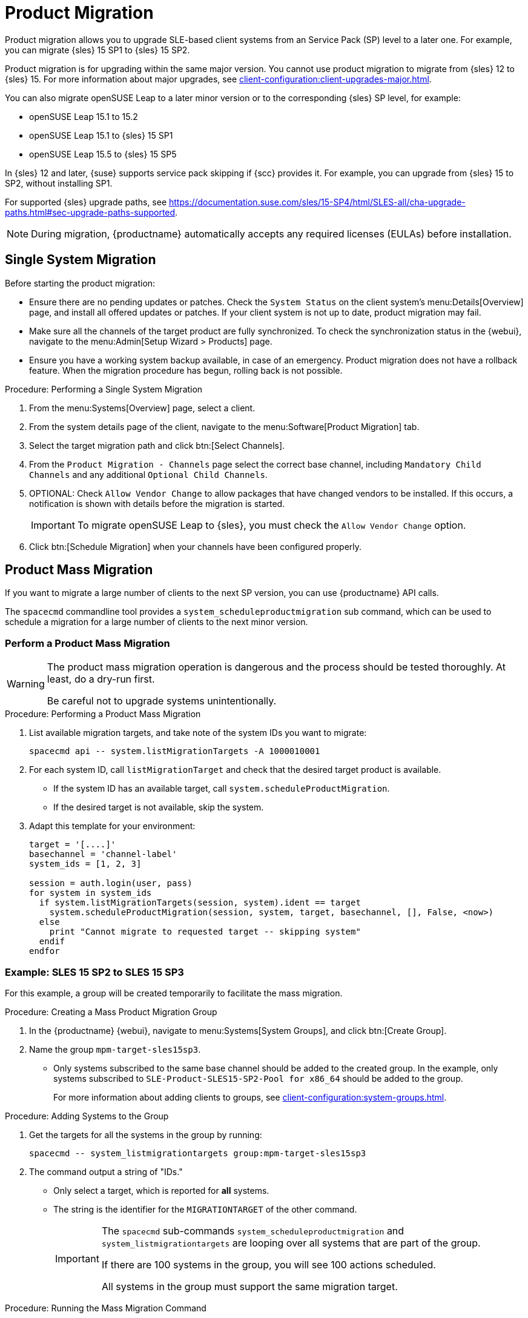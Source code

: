 [[client-upgrades-spmigration]]
= Product Migration

Product migration allows you to upgrade SLE-based client systems from an Service Pack (SP) level to a later one.
For example, you can migrate {sles}{nbsp}15{nbsp}SP1 to {sles}{nbsp}15{nbsp}SP2.

Product migration is for upgrading within the same major version.
You cannot use product migration to migrate from {sles}{nbsp}12 to {sles}{nbsp}15.
For more information about major upgrades, see xref:client-configuration:client-upgrades-major.adoc[].

You can also migrate openSUSE Leap to a later minor version or to the corresponding {sles} SP level, for example:

* openSUSE Leap 15.1 to 15.2
* openSUSE Leap 15.1 to {sles} 15 SP1
* openSUSE Leap 15.5 to {sles} 15 SP5


In {sles}{nbsp}12 and later, {suse} supports service pack skipping if {scc} provides it.
For example, you can upgrade from {sles}{nbsp}15 to SP2, without installing SP1.

For supported {sles} upgrade paths, see https://documentation.suse.com/sles/15-SP4/html/SLES-all/cha-upgrade-paths.html#sec-upgrade-paths-supported.


[NOTE]
====
During migration, {productname} automatically accepts any required licenses (EULAs) before installation.
====



== Single System Migration

Before starting the product migration:

* Ensure there are no pending updates or patches.
  Check the [guimenu]``System Status`` on the client system's menu:Details[Overview] page, and install all offered updates or patches.
  If your client system is not up to date, product migration may fail.
* Make sure all the channels of the target product are fully synchronized.
  To check the synchronization status in the {webui}, navigate to the menu:Admin[Setup Wizard > Products] page.
* Ensure you have a working system backup available, in case of an emergency.
  Product migration does not have a rollback feature.
  When the migration procedure has begun, rolling back is not possible.


.Procedure: Performing a Single System Migration
. From the menu:Systems[Overview] page, select a client.
. From the system details page of the client, navigate to the menu:Software[Product Migration] tab.
. Select the target migration path and click btn:[Select Channels].
. From the [guimenu]``Product Migration - Channels`` page select the correct base channel, including ``Mandatory Child Channels`` and any additional ``Optional Child Channels``.
. OPTIONAL: Check [guimenu]``Allow Vendor Change`` to allow packages that have changed vendors to be installed.
  If this occurs, a notification is shown with details before the migration is started.
+
[IMPORTANT]
====
To migrate openSUSE Leap to {sles}, you must check the [guimenu]``Allow Vendor Change`` option.
====
. Click btn:[Schedule Migration] when your channels have been configured properly.



== Product Mass Migration

If you want to migrate a large number of clients to the next SP version, you can use {productname} API calls.

The [command]``spacecmd`` commandline tool provides a [systemitem]``system_scheduleproductmigration`` sub command, which can be used to schedule a migration for a large number of clients to the next minor version.



=== Perform a Product Mass Migration

[WARNING]
====
The product mass migration operation is dangerous and the process should be tested thoroughly.
At least, do a dry-run first.

Be careful not to upgrade systems unintentionally.
====

.Procedure: Performing a Product Mass Migration
. List available migration targets, and take note of the system IDs you want to migrate:
+
----
spacecmd api -- system.listMigrationTargets -A 1000010001
----
. For each system ID, call [systemitem]``listMigrationTarget`` and check that the desired target product is available.
+
* If the system ID has an available target, call [systemitem]``system.scheduleProductMigration``.
* If the desired target is not available, skip the system.
+
. Adapt this template for your environment:
+
----
target = '[....]'
basechannel = 'channel-label'
system_ids = [1, 2, 3]

session = auth.login(user, pass)
for system in system_ids
  if system.listMigrationTargets(session, system).ident == target
    system.scheduleProductMigration(session, system, target, basechannel, [], False, <now>)
  else
    print "Cannot migrate to requested target -- skipping system"
  endif
endfor
----


=== Example: SLES 15 SP2 to SLES 15 SP3

For this example, a group will be created temporarily to facilitate the mass migration.

.Procedure: Creating a Mass Product Migration Group
. In the {productname} {webui}, navigate to menu:Systems[System Groups], and click btn:[Create Group].
. Name the group [literal]``mpm-target-sles15sp3``.
+
* Only systems subscribed to the same base channel should be added to the created group.
  In the example, only systems subscribed to [literal]``SLE-Product-SLES15-SP2-Pool for x86_64`` should be added to the group.
+
For more information about adding clients to groups, see xref:client-configuration:system-groups.adoc#_add_clients_to_groups[].

////
Note or warning about taking normal precautions (backups, make sure fully patched, etc)
////

.Procedure: Adding Systems to the Group
. Get the targets for all the systems in the group by running:
+
----
spacecmd -- system_listmigrationtargets group:mpm-target-sles15sp3
----
+
. The command output a string of "IDs."
  * Only select a target, which is reported for *all* systems.
  * The string is the identifier for the [literal]``MIGRATIONTARGET`` of the other command.
+
[IMPORTANT]
====
The [command]``spacecmd`` sub-commands [literal]``system_scheduleproductmigration`` and [command]``system_listmigrationtargets`` are looping over all systems that are part of the group.

If there are 100 systems in the group, you will see 100 actions scheduled.

All systems in the group must support the same migration target.
====



.Procedure: Running the Mass Migration Command

. The syntax for the [command]``system_scheduleproductmigration`` command is as follows:
+
----
spacecmd -- system_scheduleproductmigration <SYSTEM> <BASE_CHANNEL_LABEL> \
    <MIGRATION_TARGET> [options]
----
. For this example to upgrade all systems in the group [literal]``mpm-target-sles15sp3`` from SLES 12 SP2 to SLES 15 SP, enter on the command line:
+
----
spacecmd -- system_scheduleproductmigration group:mpm-target-sles15sp3 \
    sle-product-sles15-sp3-pool-x86_64 "[190,203,195,1242]" -d
----


==== Mandatory Syntax Explained

To see syntax usage and options for [command]``system_scheduleproductmigration``, run:

----
spacecmd system_scheduleproductmigration help
----

<SYSTEM>::
For this example we will use the group we created to select all of the systems from that group:
+
----
group:mpm-target-sles15sp3
----

<BASE_CHANNEL_LABEL>::
This is the label for the target base channel.
In this case, the system is being upgraded to SLES 15 SP3, and the label is [literal]``sle-product-sles15-sp3-pool-x86_64``.
+
To see a list of all base channels currently mirrored, run:
+
----
spacecmd softwarechannel_listbasechannels.
----
+
Keep in mind you cannot upgrade to a channel unless it is an available target for your current base channel.

<MIGRATION_TARGET>::
To identify this value for systems in the group [literal]``group:mpm-target-sles15sp3``, run:
+
----
spacecmd -- system_listmigrationtargets group:mpm-target-sles15sp3
----
+
The [literal]``MIGRATION_TARGET`` parameter must be passed in the following format; note necessary shell quotation to prevent sideeffects with brackets:
+
----
"[190,203,195,1242]"
----

Options::

* [literal]``-s`` START_TIME
* [literal]``-d`` pass this flag, if you want to do a dry run (it is recommended to run a dry run before the actual migration)
* [literal]``-c`` CHILD_CHANNELS (comma-separated child channels labels with no spaces)
+
In this case we included the [literal]``-d`` option, which can be removed after a successful dry run.

If successful, the command output for each scheduled system will look like this:

----
Scheduling Product migration for system mpm-sles152-1
Scheduled action ID: 66
----

You can also track the action, in this case the dry run, in the {webui} for a given system in the group.
From the system details page of the client, Navigate to menu:Events[History].
If there are any failures during the dry run, the system should be investigated.

If all is well, the [literal]``-d`` option can be removed from the command to run the real migration.

After the migration is complete, you can reboot the system from the {productname} {webui}.

